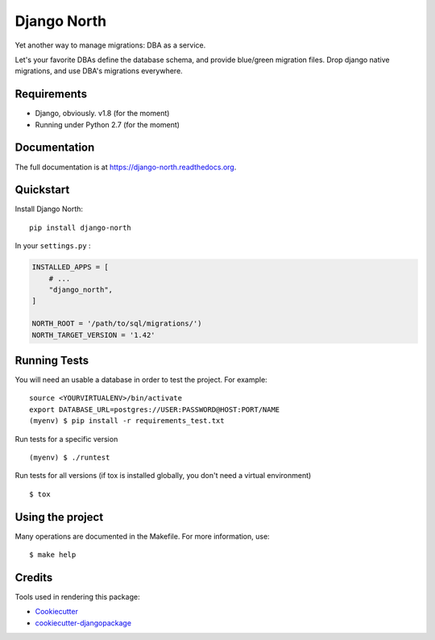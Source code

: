 ============
Django North
============

.. image:: https://badge.fury.io/py/django-north.png
    :target: https://pypi.org/pypi/django-north

.. image:: https://travis-ci.org/novafloss/django-north.png?branch=master
    :target: https://travis-ci.org/novafloss/django-north

.. image:: https://img.shields.io/codecov/c/github/novafloss/django-north/master.svg
    :target: https://codecov.io/github/novafloss/django-north?branch=master

Yet another way to manage migrations: DBA as a service.

Let's your favorite DBAs define the database schema, and provide blue/green
migration files. Drop django native migrations, and use DBA's migrations
everywhere.

Requirements
------------

+ Django, obviously. v1.8 (for the moment)
+ Running under Python 2.7 (for the moment)

Documentation
-------------

The full documentation is at https://django-north.readthedocs.org.

Quickstart
----------

Install Django North::

    pip install django-north

In your ``settings.py`` :

.. code-block:: python

    INSTALLED_APPS = [
        # ...
        "django_north",
    ]

    NORTH_ROOT = '/path/to/sql/migrations/')
    NORTH_TARGET_VERSION = '1.42'


Running Tests
--------------

You will need an usable a database in order to test the project. For example:

::

    source <YOURVIRTUALENV>/bin/activate
    export DATABASE_URL=postgres://USER:PASSWORD@HOST:PORT/NAME
    (myenv) $ pip install -r requirements_test.txt

Run tests for a specific version

::

    (myenv) $ ./runtest


Run tests for all versions (if tox is installed globally, you don't need a
virtual environment)

::

    $ tox

Using the project
-----------------

Many operations are documented in the Makefile. For more information, use:

::

    $ make help


Credits
---------

Tools used in rendering this package:

*  Cookiecutter_
*  `cookiecutter-djangopackage`_

.. _Cookiecutter: https://github.com/audreyr/cookiecutter
.. _`cookiecutter-djangopackage`: https://github.com/pydanny/cookiecutter-djangopackage

